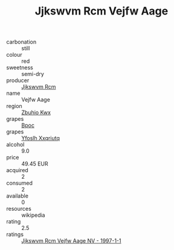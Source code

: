 :PROPERTIES:
:ID:                     3081cd96-1183-4395-827f-ab7fe8fb52d5
:END:
#+TITLE: Jjkswvm Rcm Vejfw Aage 

- carbonation :: still
- colour :: red
- sweetness :: semi-dry
- producer :: [[id:f56d1c8d-34f6-4471-99e0-b868e6e4169f][Jjkswvm Rcm]]
- name :: Vejfw Aage
- region :: [[id:36bcf6d4-1d5c-43f6-ac15-3e8f6327b9c4][Zbuhio Kwx]]
- grapes :: [[id:3e7e650d-931b-4d4e-9f3d-16d1e2f078c9][Bpoc]]
- grapes :: [[id:d983c0ef-ea5e-418b-8800-286091b391da][Yfoslh Xxqriutq]]
- alcohol :: 9.0
- price :: 49.45 EUR
- acquired :: 2
- consumed :: 2
- available :: 0
- resources :: wikipedia
- rating :: 2.5
- ratings :: [[id:0bc68d6d-e317-486e-ad4b-b98b0e485e3a][Jjkswvm Rcm Vejfw Aage NV - 1997-1-1]]


